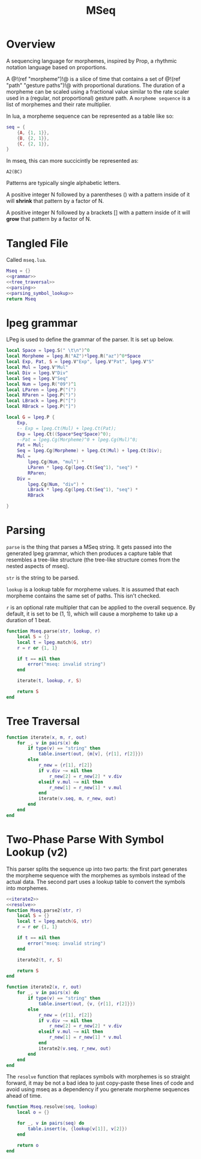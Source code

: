 #+TITLE: MSeq
* Overview
A sequencing language for morphemes, inspired by Prop,
a rhythmic notation language based on proportions.

A @!(ref "morpheme")!@ is a slice of time that contains
a set of @!(ref "path" "gesture paths")!@ with proportional
durations. The duration of a morpheme can be scaled using
a fractional value similar to the rate scaler used
in a (regular, not proportional) gesture path.
A =morpheme sequence= is a list of morphemes and their
rate multiplier.

In lua, a morpheme sequence can be represented as a table
like so:

#+BEGIN_SRC lua
seq = {
    {A, {1, 1}},
    {B, {2, 1}},
    {C, {2, 1}},
}
#+END_SRC

In mseq, this can more succicintly be represented as:

#+BEGIN_SRC text
A2(BC)
#+END_SRC

Patterns are typically single alphabetic letters.

A positive integer N followed by a
parentheses () with a pattern inside of it
will *shrink* that pattern by a factor of N.

A positive integer N followed by a
brackets [] with a pattern inside of it
will *grow* that pattern by a factor of N.
* Tangled File
Called =mseq.lua=.

#+NAME: mseq.lua
#+BEGIN_SRC lua :tangle morpheme/mseq.lua
Mseq = {}
<<grammar>>
<<tree_traversal>>
<<parsing>>
<<parsing_symbol_lookup>>
return Mseq
#+END_SRC

* lpeg grammar
LPeg is used to define the grammar of the parser.
It is set up below.

#+NAME: grammar
#+BEGIN_SRC lua
local Space = lpeg.S(" \t\n")^0
local Morpheme = lpeg.R("AZ")*lpeg.R("az")^0*Space
local Exp, Pat, S = lpeg.V"Exp", lpeg.V"Pat", lpeg.V"S"
local Mul = lpeg.V"Mul"
local Div = lpeg.V"Div"
local Seq = lpeg.V"Seq"
local Num = lpeg.R("09")^1
local LParen = lpeg.P("(")
local RParen = lpeg.P(")")
local LBrack = lpeg.P("[")
local RBrack = lpeg.P("]")

local G = lpeg.P {
	Exp,
	-- Exp = lpeg.Ct(Mul) + lpeg.Ct(Pat);
	Exp = lpeg.Ct((Space*Seq*Space)^0);
	--Pat = lpeg.Cg(Morpheme)^0 + lpeg.Cg(Mul)^0;
	Pat = Mul;
	Seq = lpeg.Cg(Morpheme) + lpeg.Ct(Mul) + lpeg.Ct(Div);
	Mul =
		lpeg.Cg(Num, "mul") *
		LParen * lpeg.Cg(lpeg.Ct(Seq^1), "seq") *
		RParen;
	Div =
		lpeg.Cg(Num, "div") *
		LBrack * lpeg.Cg(lpeg.Ct(Seq^1), "seq") *
		RBrack

}
#+END_SRC
* Parsing
=parse= is the thing that parses a MSeq string. It
gets passed into the generated lpeg grammar, which
then produces a capture table that resembles a tree-like
structure (the tree-like structure comes from the nested
aspects of mseq).

=str= is the string to be parsed.

=lookup= is a lookup table for morpheme values. It is
assumed that each morpheme contains the same set of paths.
This isn't checked.

=r= is an optional rate multipler that can be applied
to the overall sequence. By default, it is set to be
(1, 1), which will cause a morpheme to take up a duration
of 1 beat.

#+NAME: parsing
#+BEGIN_SRC lua
function Mseq.parse(str, lookup, r)
    local S = {}
    local t = lpeg.match(G, str)
	r = r or {1, 1}

    if t == nil then
        error("mseq: invalid string")
    end

    iterate(t, lookup, r, S)

    return S
end
#+END_SRC
* Tree Traversal
#+NAME: tree_traversal
#+BEGIN_SRC lua
function iterate(x, m, r, out)
	for _, v in pairs(x) do
		if type(v) == "string" then
			table.insert(out, {m[v], {r[1], r[2]}})
		else
			r_new = {r[1], r[2]}
			if v.div ~= nil then
				r_new[2] = r_new[2] * v.div
			elseif v.mul ~= nil then
				r_new[1] = r_new[1] * v.mul
			end
			iterate(v.seq, m, r_new, out)
		end
	end
end
#+END_SRC
* Two-Phase Parse With Symbol Lookup (v2)
This parser splits the sequence up into two parts:
the first part generates the morpheme sequence with
the morphemes as symbols instead of the actual data.
The second part uses a lookup table to convert
the symbols into morphemes.

#+NAME: parsing_symbol_lookup
#+BEGIN_SRC lua
<<iterate2>>
<<resolve>>
function Mseq.parse2(str, r)
    local S = {}
    local t = lpeg.match(G, str)
	r = r or {1, 1}

    if t == nil then
        error("mseq: invalid string")
    end

    iterate2(t, r, S)

    return S
end
#+END_SRC

#+NAME: iterate2
#+BEGIN_SRC lua
function iterate2(x, r, out)
	for _, v in pairs(x) do
		if type(v) == "string" then
			table.insert(out, {v, {r[1], r[2]}})
		else
			r_new = {r[1], r[2]}
			if v.div ~= nil then
				r_new[2] = r_new[2] * v.div
			elseif v.mul ~= nil then
				r_new[1] = r_new[1] * v.mul
			end
			iterate2(v.seq, r_new, out)
		end
	end
end
#+END_SRC

The =resolve= function that replaces symbols with morphemes
is so straight forward, it may be not a bad idea to just
copy-paste these lines of code and avoid using mseq
as a dependency if you generate morpheme sequences
ahead of time.

#+NAME: resolve
#+BEGIN_SRC lua
function Mseq.resolve(seq, lookup)
    local o = {}

    for _, v in pairs(seq) do
        table.insert(o, {lookup[v[1]], v[2]})
    end

    return o
end
#+END_SRC
